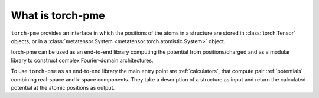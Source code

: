 What is torch-pme
=================

``torch-pme`` provides an interface in which the positions of the atoms in a structure
are stored in :class:`torch.Tensor` objects, or in a :class:`metatensor.System
<metatensor.torch.atomistic.System>` object.

torch-pme can be used as an end-to-end library computing the potential from
positions/charged and as a modular library to construct complex Fourier-domain
architectures.

To use ``torch-pme`` as an end-to-end library the main entry point are
:ref:`calculators`, that compute pair :ref:`potentials` combining real-space and k-space
components. They take a description of a structure as input and return the calculated
potential at the atomic positions as output.
